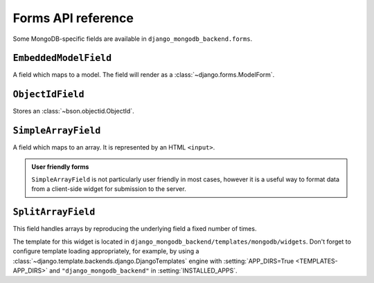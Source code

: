 Forms API reference
===================

.. module:: django_mongodb_backend.forms

Some MongoDB-specific fields are available in ``django_mongodb_backend.forms``.

``EmbeddedModelField``
----------------------

.. class:: EmbeddedModelField(model, prefix, **kwargs)

    A field which maps to a model. The field will render as a
    :class:`~django.forms.ModelForm`.

    .. attribute:: model

        This is a required argument that specifies the model class.

    .. attribute:: prefix

        This is a required argument that specifies the prefix that all fields
        in this field's subform will have so that the names don't collide with
        fields in the main form.

``ObjectIdField``
-----------------

.. class:: ObjectIdField

Stores an :class:`~bson.objectid.ObjectId`.

``SimpleArrayField``
--------------------

.. class:: SimpleArrayField(base_field, delimiter=',', length=None, max_length=None, min_length=None)

    A field which maps to an array. It is represented by an HTML ``<input>``.

    .. attribute:: base_field

        This is a required argument.

        It specifies the underlying form field for the array. This is not used
        to render any HTML, but it is used to process the submitted data and
        validate it. For example:

        .. code-block:: pycon

            >>> from django import forms
            >>> from django_mongodb_backend.forms import SimpleArrayField

            >>> class NumberListForm(forms.Form):
            ...     numbers = SimpleArrayField(forms.IntegerField())
            ...

            >>> form = NumberListForm({"numbers": "1,2,3"})
            >>> form.is_valid()
            True
            >>> form.cleaned_data
            {'numbers': [1, 2, 3]}

            >>> form = NumberListForm({"numbers": "1,2,a"})
            >>> form.is_valid()
            False

    .. attribute:: delimiter

        This is an optional argument which defaults to a comma: ``,``. This
        value is used to split the submitted data. It allows you to chain
        ``SimpleArrayField`` for multidimensional data:

        .. code-block:: pycon

            >>> from django import forms
            >>> from django_mongodb_backend.forms import SimpleArrayField

            >>> class GridForm(forms.Form):
            ...     places = SimpleArrayField(SimpleArrayField(IntegerField()), delimiter="|")
            ...

            >>> form = GridForm({"places": "1,2|2,1|4,3"})
            >>> form.is_valid()
            True
            >>> form.cleaned_data
            {'places': [[1, 2], [2, 1], [4, 3]]}

        .. note::

            The field does not support escaping of the delimiter, so be careful
            in cases where the delimiter is a valid character in the underlying
            field. The delimiter does not need to be only one character.

    .. attribute:: length

        This is an optional argument which validates that the array contains
        the stated number of items.

        ``length`` may not be specified along with ``max_length`` or
        ``min_length``.

    .. attribute:: max_length

        This is an optional argument which validates that the array does not
        exceed the stated length.

    .. attribute:: min_length

        This is an optional argument which validates that the array reaches at
        least the stated length.

    .. admonition:: User friendly forms

        ``SimpleArrayField`` is not particularly user friendly in most cases,
        however it is a useful way to format data from a client-side widget for
        submission to the server.

``SplitArrayField``
-------------------

.. class:: SplitArrayField(base_field, size, remove_trailing_nulls=False)

    This field handles arrays by reproducing the underlying field a fixed
    number of times.

    The template for this widget is located in
    ``django_mongodb_backend/templates/mongodb/widgets``. Don't forget to
    configure template loading appropriately, for example, by using a
    :class:`~django.template.backends.django.DjangoTemplates` engine with
    :setting:`APP_DIRS=True <TEMPLATES-APP_DIRS>` and
    ``"django_mongodb_backend"`` in :setting:`INSTALLED_APPS`.

    .. attribute:: base_field

        This is a required argument. It specifies the form field to be
        repeated.

    .. attribute:: size

        This is the fixed number of times the underlying field will be used.

    .. attribute:: remove_trailing_nulls

        By default, this is set to ``False``. When ``False``, each value from
        the repeated fields is stored. When set to ``True``, any trailing
        values which are blank will be stripped from the result. If the
        underlying field has ``required=True``, but ``remove_trailing_nulls``
        is ``True``, then null values are only allowed at the end, and will be
        stripped.

        Some examples::

            SplitArrayField(IntegerField(required=True), size=3, remove_trailing_nulls=False)

            ["1", "2", "3"]  # -> [1, 2, 3]
            ["1", "2", ""]  # -> ValidationError - third entry required.
            ["1", "", "3"]  # -> ValidationError - second entry required.
            ["", "2", ""]  # -> ValidationError - first and third entries required.

            SplitArrayField(IntegerField(required=False), size=3, remove_trailing_nulls=False)

            ["1", "2", "3"]  # -> [1, 2, 3]
            ["1", "2", ""]  # -> [1, 2, None]
            ["1", "", "3"]  # -> [1, None, 3]
            ["", "2", ""]  # -> [None, 2, None]

            SplitArrayField(IntegerField(required=True), size=3, remove_trailing_nulls=True)

            ["1", "2", "3"]  # -> [1, 2, 3]
            ["1", "2", ""]  # -> [1, 2]
            ["1", "", "3"]  # -> ValidationError - second entry required.
            ["", "2", ""]  # -> ValidationError - first entry required.

            SplitArrayField(IntegerField(required=False), size=3, remove_trailing_nulls=True)

            ["1", "2", "3"]  # -> [1, 2, 3]
            ["1", "2", ""]  # -> [1, 2]
            ["1", "", "3"]  # -> [1, None, 3]
            ["", "2", ""]  # -> [None, 2]

